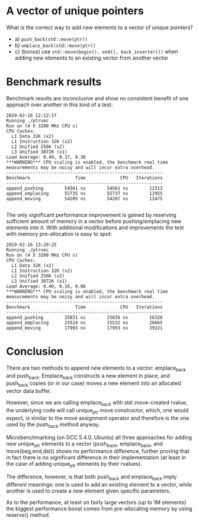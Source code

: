* A vector of unique pointers


What is the correct way to add new elements to a vector of unique
pointers?

 - a) =push_back(std::move(ptr))=
 - b) =emplace_back(std::move(ptr))=
 - c) (bonus) use =std::move(begin(), end(), back_inserter())= when
   adding new elements to an existing vector from another vector

* Benchmark results

Benchmark results are inconclusive and show no consistent benefit of
one approach over another in this kind of a test:

#+BEGIN_SRC
2019-02-16 12:12:17
Running ./ptrvec
Run on (4 X 3200 MHz CPU s)
CPU Caches:
  L1 Data 32K (x2)
  L1 Instruction 32K (x2)
  L2 Unified 256K (x2)
  L3 Unified 3072K (x1)
Load Average: 0.49, 0.37, 0.36
***WARNING*** CPU scaling is enabled, the benchmark real time measurements may be noisy and will incur extra overhead.
-----------------------------------------------------------
Benchmark                 Time             CPU   Iterations
-----------------------------------------------------------
append_pushing        54561 ns        54561 ns        12313
append_emplacing      55735 ns        55737 ns        12955
append_moving         54205 ns        54207 ns        12475

#+END_SRC

The only significant performance improvement is gained by reserving
sufficient amount of memory in a vector before pushing/emplacing new
elements into it. With additional modifications and improvements the
test with memory pre-allocation is easy to spot:

#+BEGIN_SRC
2019-02-16 13:20:25
Running ./ptrvec
Run on (4 X 3200 MHz CPU s)
CPU Caches:
  L1 Data 32K (x2)
  L1 Instruction 32K (x2)
  L2 Unified 256K (x2)
  L3 Unified 3072K (x1)
Load Average: 0.40, 0.16, 0.06
***WARNING*** CPU scaling is enabled, the benchmark real time measurements may be noisy and will incur extra overhead.
-----------------------------------------------------------
Benchmark                 Time             CPU   Iterations
-----------------------------------------------------------
append_pushing        25831 ns        25836 ns        26326
append_emplacing      25524 ns        25532 ns        26665
append_moving         17993 ns        17993 ns        39321
#+END_SRC

* Conclusion

There are two methods to append new elements to a vector: emplace_back
and push_back. Emplace_back constructs a new element in place, and
push_back copies (or in our case) moves a new element into an
allocated vector data buffer.

However, since we are calling emplace_back with std::move-created
rvalue, the underlying code will call unique_ptr move constructor,
which, one would expect, is similar to the move assignment operator
and therefore is the one used by the push_back method anyway.

Microbenchmarking (on GCC 5.4.0, Ubuntu) all three approaches for
adding new unique_ptr elements to a vector (push_back, emplace_back,
and move(beg,end,dst)) shows no performance difference, further
proving that in fact there is no significant difference in their
implementation (at least in the case of adding unique_ptr elements by
their rvalues).

The difference, however, is that both push_back and emplace_back imply
different meanings: one is used to add an existing element to a
vector, while another is used to create a new element given specific
parameters.

As to the performance, at least on fairly large vectors (up to 1M
elements) the biggest performance boost comes from pre-allocating
memory by using reserve() method.
